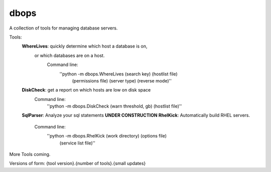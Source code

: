 dbops
=====
A collection of tools for managing database servers.

Tools:
  **WhereLives**: quickly determine which host a database is on,
    or which databases are on a host.
      Command line:
        ''python -m dbops.WhereLives (search key) (hostlist file)
         (permissions file) (server type) (reverse mode)''
  **DiskCheck**: get a report on which hosts are low on disk space
    Command line:
      ''python -m dbops.DiskCheck (warn threshold, gb) (hostlist file)''
  **SqlParser**: Analyze your sql statements **UNDER CONSTRUCTION**
  **RhelKick**: Automatically build RHEL servers.
    Command line:
      ''python -m dbops.RhelKick (work directory) (options file)
       (service list file)''

More Tools coming.

Versions of form:
{tool version}.{number of tools}.{small updates}
